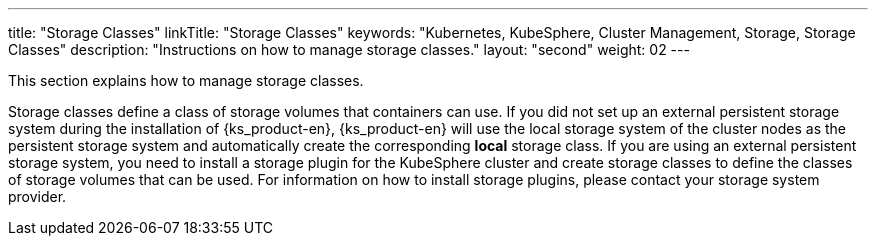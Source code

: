 ---
title: "Storage Classes"
linkTitle: "Storage Classes"
keywords: "Kubernetes, KubeSphere, Cluster Management, Storage, Storage Classes"
description: "Instructions on how to manage storage classes."
layout: "second"
weight: 02
---

This section explains how to manage storage classes.

Storage classes define a class of storage volumes that containers can use. If you did not set up an external persistent storage system during the installation of {ks_product-en}, {ks_product-en} will use the local storage system of the cluster nodes as the persistent storage system and automatically create the corresponding **local** storage class. If you are using an external persistent storage system, you need to install a storage plugin for the KubeSphere cluster and create storage classes to define the classes of storage volumes that can be used. For information on how to install storage plugins, please contact your storage system provider.